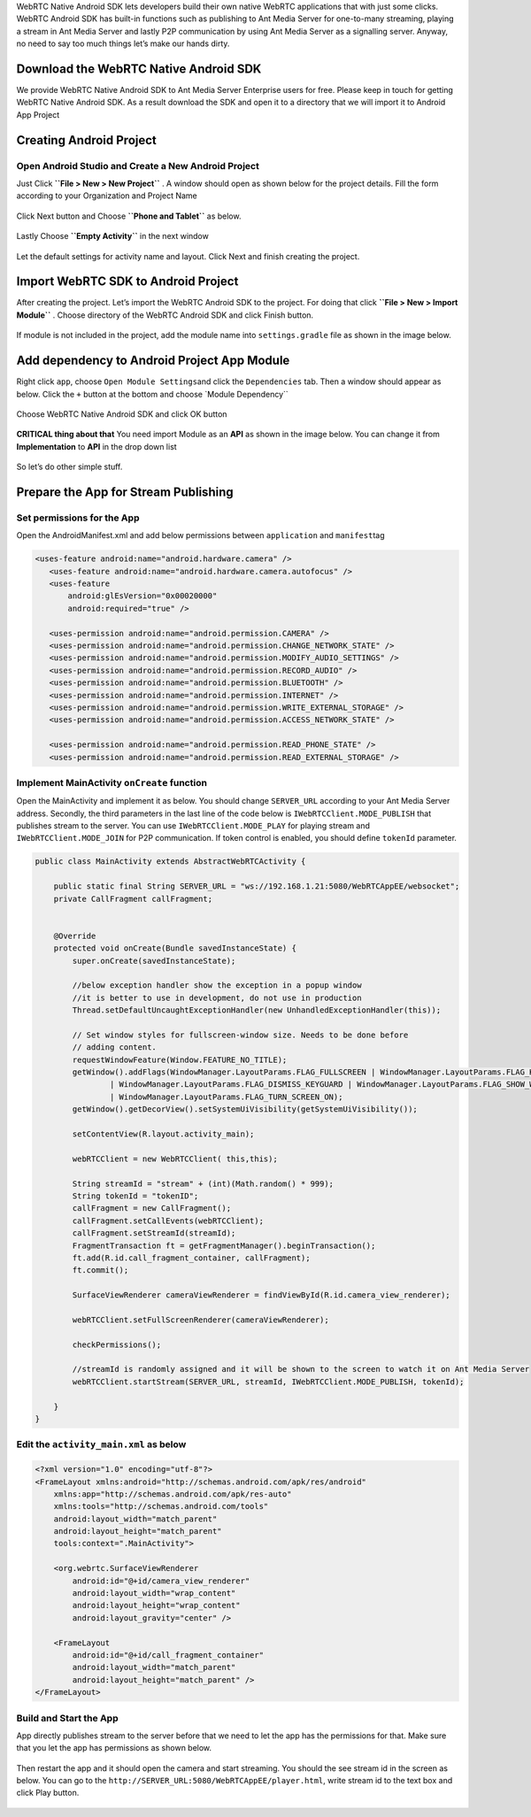WebRTC Native Android SDK lets developers build their own native WebRTC
applications that with just some clicks. WebRTC Android SDK has built-in
functions such as publishing to Ant Media Server for one-to-many
streaming, playing a stream in Ant Media Server and lastly P2P
communication by using Ant Media Server as a signalling server. Anyway,
no need to say too much things let’s make our hands dirty.

Download the WebRTC Native Android SDK
~~~~~~~~~~~~~~~~~~~~~~~~~~~~~~~~~~~~~~

We provide WebRTC Native Android SDK to Ant Media Server Enterprise
users for free. Please keep in touch for getting WebRTC Native Android
SDK. As a result download the SDK and open it to a directory that we
will import it to Android App Project

Creating Android Project
~~~~~~~~~~~~~~~~~~~~~~~~

Open Android Studio and Create a New Android Project
^^^^^^^^^^^^^^^^^^^^^^^^^^^^^^^^^^^^^^^^^^^^^^^^^^^^

Just Click **``File > New > New Project``** . A window should open as
shown below for the project details. Fill the form according to your
Organization and Project Name

.. figure:: https://antmedia.io/wp-content/uploads/2018/07/Screen-Shot-2018-07-27-at-08.05.59.png
   :alt: Create Android Studio Project For WebRTC Native Android SDK

Click Next button and Choose **``Phone and Tablet``** as below.


.. figure:: https://antmedia.io/wp-content/uploads/2018/07/Screen-Shot-2018-07-27-at-08.06.08.png
   :alt: WebRTC Native Android App

Lastly Choose **``Empty Activity``** in the next window

.. figure:: https://antmedia.io/wp-content/uploads/2018/07/Screen-Shot-2018-07-27-at-09.19.11.png
   :alt: Choose Empty Activity

Let the default settings for activity name and layout. Click Next and
finish creating the project.

Import WebRTC SDK to Android Project
~~~~~~~~~~~~~~~~~~~~~~~~~~~~~~~~~~~~

After creating the project. Let’s import the WebRTC Android SDK to the
project. For doing that click **``File > New > Import Module``** .
Choose directory of the WebRTC Android SDK and click Finish button.

.. figure:: https://antmedia.io/wp-content/uploads/2018/07/Screen-Shot-2018-07-27-at-08.11.49.png
   :alt: Import Native WebRTC Android SDK

If module is not included in the project, add the module name into
``settings.gradle`` file as shown in the image below.

.. figure:: https://antmedia.io/wp-content/uploads/2018/07/Screen-Shot-2018-07-27-at-08.20.22-3.png
   :alt: Import module in setting.gradle

Add dependency to Android Project App Module
~~~~~~~~~~~~~~~~~~~~~~~~~~~~~~~~~~~~~~~~~~~~

Right click ``app``, choose ``Open Module Settings``\ and click the
``Dependencies`` tab. Then a window should appear as below. Click the
``+`` button at the bottom and choose \`Module Dependency`\`

.. figure:: https://antmedia.io/wp-content/uploads/2018/07/Screen-Shot-2018-07-27-at-09.34.56.png
   :alt: Add Module Dependeny WebRTC Android SDK

Choose WebRTC Native Android SDK and click OK button

.. figure:: https://antmedia.io/wp-content/uploads/2018/07/Screen-Shot-2018-07-27-at-08.21.06.png
   :alt: Native WebRTC Android SDK

**CRITICAL thing about that** You need import Module as an **API** as shown in the image below. You can change it from **Implementation** to **API** in the drop down list

.. figure:: https://antmedia.io/wp-content/uploads/2018/07/Screen-Shot-2018-07-27-at-09.39.27.png
   :alt: Choose API in drop down list

So let’s do other simple stuff.

Prepare the App for Stream Publishing
~~~~~~~~~~~~~~~~~~~~~~~~~~~~~~~~~~~~~

Set permissions for the App
^^^^^^^^^^^^^^^^^^^^^^^^^^^

Open the AndroidManifest.xml and add below permissions between
``application`` and ``manifest``\ tag

.. code:: xml

    <uses-feature android:name="android.hardware.camera" />
       <uses-feature android:name="android.hardware.camera.autofocus" />
       <uses-feature
           android:glEsVersion="0x00020000"
           android:required="true" />

       <uses-permission android:name="android.permission.CAMERA" />
       <uses-permission android:name="android.permission.CHANGE_NETWORK_STATE" />
       <uses-permission android:name="android.permission.MODIFY_AUDIO_SETTINGS" />
       <uses-permission android:name="android.permission.RECORD_AUDIO" />
       <uses-permission android:name="android.permission.BLUETOOTH" />
       <uses-permission android:name="android.permission.INTERNET" />
       <uses-permission android:name="android.permission.WRITE_EXTERNAL_STORAGE" />
       <uses-permission android:name="android.permission.ACCESS_NETWORK_STATE" />

       <uses-permission android:name="android.permission.READ_PHONE_STATE" />
       <uses-permission android:name="android.permission.READ_EXTERNAL_STORAGE" />

Implement MainActivity ``onCreate`` function
^^^^^^^^^^^^^^^^^^^^^^^^^^^^^^^^^^^^^^^^^^^^

Open the MainActivity and implement it as below. You should change
``SERVER_URL`` according to your Ant Media Server address. Secondly, the
third parameters in the last line of the code below is
``IWebRTCClient.MODE_PUBLISH`` that publishes stream to the server. You
can use ``IWebRTCClient.MODE_PLAY`` for playing stream and
``IWebRTCClient.MODE_JOIN`` for P2P communication. If token control is
enabled, you should define ``tokenId`` parameter.

.. code:: java

   public class MainActivity extends AbstractWebRTCActivity {

       public static final String SERVER_URL = "ws://192.168.1.21:5080/WebRTCAppEE/websocket";
       private CallFragment callFragment;


       @Override
       protected void onCreate(Bundle savedInstanceState) {
           super.onCreate(savedInstanceState);

           //below exception handler show the exception in a popup window
           //it is better to use in development, do not use in production
           Thread.setDefaultUncaughtExceptionHandler(new UnhandledExceptionHandler(this));

           // Set window styles for fullscreen-window size. Needs to be done before
           // adding content.
           requestWindowFeature(Window.FEATURE_NO_TITLE);
           getWindow().addFlags(WindowManager.LayoutParams.FLAG_FULLSCREEN | WindowManager.LayoutParams.FLAG_KEEP_SCREEN_ON
                   | WindowManager.LayoutParams.FLAG_DISMISS_KEYGUARD | WindowManager.LayoutParams.FLAG_SHOW_WHEN_LOCKED
                   | WindowManager.LayoutParams.FLAG_TURN_SCREEN_ON);
           getWindow().getDecorView().setSystemUiVisibility(getSystemUiVisibility());

           setContentView(R.layout.activity_main);

           webRTCClient = new WebRTCClient( this,this);

           String streamId = "stream" + (int)(Math.random() * 999);
           String tokenId = "tokenID";
           callFragment = new CallFragment();
           callFragment.setCallEvents(webRTCClient);
           callFragment.setStreamId(streamId);
           FragmentTransaction ft = getFragmentManager().beginTransaction();
           ft.add(R.id.call_fragment_container, callFragment);
           ft.commit();

           SurfaceViewRenderer cameraViewRenderer = findViewById(R.id.camera_view_renderer);

           webRTCClient.setFullScreenRenderer(cameraViewRenderer);

           checkPermissions();
        
           //streamId is randomly assigned and it will be shown to the screen to watch it on Ant Media Server
           webRTCClient.startStream(SERVER_URL, streamId, IWebRTCClient.MODE_PUBLISH, tokenId);

       }
   }

Edit the ``activity_main.xml`` as below
^^^^^^^^^^^^^^^^^^^^^^^^^^^^^^^^^^^^^^^

.. code:: xml

   <?xml version="1.0" encoding="utf-8"?>
   <FrameLayout xmlns:android="http://schemas.android.com/apk/res/android"
       xmlns:app="http://schemas.android.com/apk/res-auto"
       xmlns:tools="http://schemas.android.com/tools"
       android:layout_width="match_parent"
       android:layout_height="match_parent"
       tools:context=".MainActivity">

       <org.webrtc.SurfaceViewRenderer
           android:id="@+id/camera_view_renderer"
           android:layout_width="wrap_content"
           android:layout_height="wrap_content"
           android:layout_gravity="center" />

       <FrameLayout
           android:id="@+id/call_fragment_container"
           android:layout_width="match_parent"
           android:layout_height="match_parent" /> 
   </FrameLayout>

Build and Start the App
^^^^^^^^^^^^^^^^^^^^^^^

App directly publishes stream to the server before that we need to let
the app has the permissions for that. Make sure that you let the app has
permissions as shown below.

.. figure:: https://antmedia.io/wp-content/uploads/2018/07/Screenshot_2018-07-27-08-56-45.png
   :alt: Permissions

Then restart the app and it should open the camera and start streaming.
You should the see stream id in the screen as below. You can go to the
``http://SERVER_URL:5080/WebRTCAppEE/player.html``, write stream id to
the text box and click Play button.

.. figure:: https://antmedia.io/wp-content/uploads/2018/07/publishing_webrtc.png
   :alt: Publish with WebRTC
